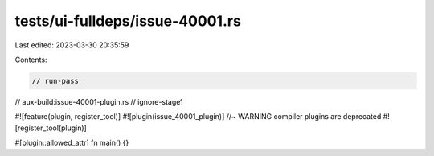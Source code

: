 tests/ui-fulldeps/issue-40001.rs
================================

Last edited: 2023-03-30 20:35:59

Contents:

.. code-block:: rs

    // run-pass
// aux-build:issue-40001-plugin.rs
// ignore-stage1

#![feature(plugin, register_tool)]
#![plugin(issue_40001_plugin)] //~ WARNING compiler plugins are deprecated
#![register_tool(plugin)]

#[plugin::allowed_attr]
fn main() {}


